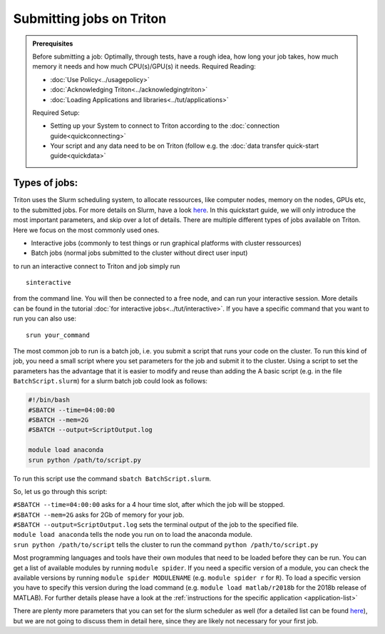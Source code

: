 =========================
Submitting jobs on Triton
=========================

.. admonition:: Prerequisites

    Before submitting a job:
    Optimally, through tests, have a rough idea, how long your job takes, how much memory it needs and how much CPU(s)/GPU(s) it needs.
    Required Reading:

    - :doc:`Use Policy<../usagepolicy>`
    - :doc:`Acknowledging Triton<../acknowledgingtriton>`
    - :doc:`Loading Applications and libraries<../tut/applications>`

    Required Setup:

    - Setting up your System to connect to Triton according to the :doc:`connection guide<quickconnecting>`
    - Your script and any data need to be on Triton (follow e.g. the :doc:`data transfer quick-start guide<quickdata>`

Types of jobs:
==============


Triton uses the Slurm scheduling system, to allocate ressources, like computer nodes, memory on the nodes, GPUs etc,
to the submitted jobs. For more details on Slurm, have a look `here <https://slurm.schedmd.com/>`_.
In this quickstart guide, we will only introduce the most important parameters, and skip over a lot of details.
There are multiple different types of jobs available on Triton. Here we focus on the most commonly used ones.

- Interactive jobs (commonly to test things or run graphical platforms with cluster ressources)
- Batch jobs (normal jobs submitted to the cluster without direct user input)

to run an interactive connect to Triton and job simply run
::

    sinteractive

from the command line. You will then be connected to a free node, and can run your interactive session. More details can be found
in the tutorial :doc:`for interactive jobs<../tut/interactive>`.
If you have a specific command that you want to run you can also use:

::

    srun your_command

The most common job to run is a batch job, i.e. you submit a script that runs your code on the cluster.
To run this kind of job, you need a small script where you set parameters for the job and submit it to the cluster.
Using a script to set the parameters has the advantage that it is easier to modify and reuse than adding the
A basic script (e.g. in the file ``BatchScript.slurm``) for a slurm batch job could look as follows:

.. code:: slurm

    #!/bin/bash
    #SBATCH --time=04:00:00
    #SBATCH --mem=2G
    #SBATCH --output=ScriptOutput.log

    module load anaconda
    srun python /path/to/script.py


To run this script use the command ``sbatch BatchScript.slurm``.

So, let us go through this script:

| ``#SBATCH --time=04:00:00`` asks for a 4 hour time slot, after which the job will be stopped.
| ``#SBATCH --mem=2G`` asks for 2Gb of memory for your job.
| ``#SBATCH --output=ScriptOutput.log`` sets the terminal output of the job to the specified file.
| ``module load anaconda`` tells the node you run on to load the anaconda module.
| ``srun python /path/to/script`` tells the cluster to run the command ``python /path/to/script.py``

Most programming languages and tools have their own modules that need to be loaded before they can be run. You can get a list of available
modules by running ``module spider``. If you need a specific version of a module, you can check the available versions by running ``module spider MODULENAME``
(e.g. ``module spider r`` for ``R``). To load a specific version you have to specify this version during the load command (e.g. ``module load matlab/r2018b``
for the 2018b release of MATLAB). For further details please have a look at the :ref:`instructions for the specific application <application-list>`

There are plenty more parameters that you can set for the slurm scheduler as well (for a detailed list can be found `here <https://slurm.schedmd.com/pdfs/summary.pdf>`__),
but we are not going to discuss them in detail here, since they are likely not necessary for your first job.
